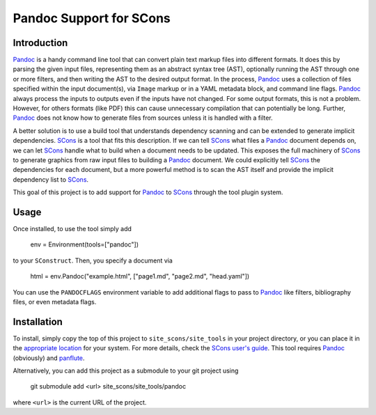 Pandoc Support for SCons
========================

Introduction
------------

Pandoc_ is a handy command line tool that can convert plain text markup
files into different formats.  It does this by parsing the given input
files, representing them as an abstract syntax tree (AST), optionally
running the AST through one or more filters, and then writing the AST to
the desired output format.  In the process, Pandoc_ uses a collection of
files specified within the input document(s), via ``Image`` markup or in
a YAML metadata block, and command line flags.  Pandoc_ always process
the inputs to outputs even if the inputs have not changed.  For some
output formats, this is not a problem.  However, for others formats
(like PDF) this can cause unnecessary compilation that can potentially
be long.  Further, Pandoc_ does not know how to generate files from
sources unless it is handled with a filter.

A better solution is to use a build tool that understands dependency
scanning and can be extended to generate implicit dependencies.  SCons_
is a tool that fits this description.  If we can tell SCons_ what files
a Pandoc_ document depends on, we can let SCons_ handle what to build
when a document needs to be updated.  This exposes the full machinery of
SCons_ to generate graphics from raw input files to building a Pandoc_
document.  We could explicitly tell SCons_ the dependencies for each
document, but a more powerful method is to scan the AST itself and
provide the implicit dependency list to SCons_.

This goal of this project is to add support for Pandoc_ to SCons_
through the tool plugin system.

Usage
-----

Once installed, to use the tool simply add

    env = Environment(tools=["pandoc"])

to your ``SConstruct``.  Then, you specify a document via

   html = env.Pandoc("example.html", ["page1.md", "page2.md", "head.yaml"])

You can use the ``PANDOCFLAGS`` environment variable to add additional
flags to pass to Pandoc_ like filters, bibliography files, or even
metadata flags.

Installation
------------

To install, simply copy the top of this project to
``site_scons/site_tools`` in your project directory, or you can place it
in the `appropriate location`_ for your system.  For more details, check
the `SCons user's guide`_.  This tool requires Pandoc_ (obviously) and
panflute_.

Alternatively, you can add this project as a submodule to your git
project using

    git submodule add <url> site_scons/site_tools/pandoc

where ``<url>`` is the current URL of the project.

.. _SCons: http://www.scons.org
.. _`appropriate location`: https://github.com/SCons/scons/wiki/ToolsIndex#Install_and_usage
.. _Pandoc: http://www.pandoc.org
.. _`SCons user's guide`: http://scons.org/doc/production/HTML/scons-user.html
.. _panflute: https://pypi.org/project/panflute/
